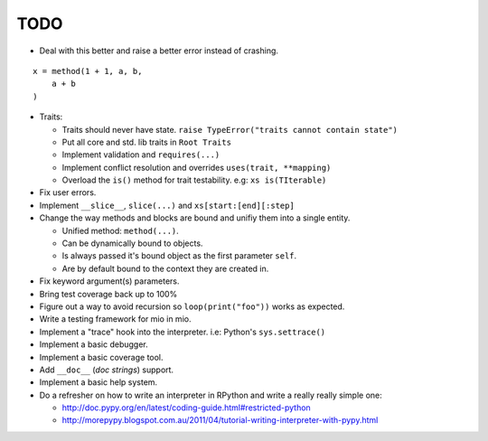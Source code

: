 TODO
====

- Deal with this better and raise a better error instead of crashing.

::
    
    x = method(1 + 1, a, b,
        a + b
    )
    
- Traits:

  - Traits should never have state. ``raise TypeError("traits cannot contain state")``
  - Put all core and std. lib traits in ``Root Traits``
  - Implement validation and ``requires(...)``
  - Implement conflict resolution and overrides ``uses(trait, **mapping)``
  - Overload the ``is()`` method for trait testability. e.g: ``xs is(TIterable)``

- Fix user errors.
- Implement ``__slice__``, ``slice(...)`` and ``xs[start:[end][:step]``

- Change the way methods and blocks are bound and unifiy them into a single entity.

  - Unified method: ``method(...)``.
  - Can be dynamically bound to objects.
  - Is always passed it's bound object as the first parameter ``self``.
  - Are by default bound to the context they are created in.

- Fix keyword argument(s) parameters.
- Bring test coverage back up to 100%
- Figure out a way to avoid recursion so ``loop(print("foo"))`` works as expected.
- Write a testing framework for mio in mio.
- Implement a "trace" hook into the interpreter. i.e: Python's ``sys.settrace()``
- Implement a basic debugger.
- Implement a basic coverage tool.
- Add ``__doc__`` (*doc strings*) support.
- Implement a basic help system.
- Do a refresher on how to write an interpreter in RPython and write a really really simple one:

  - http://doc.pypy.org/en/latest/coding-guide.html#restricted-python
  - http://morepypy.blogspot.com.au/2011/04/tutorial-writing-interpreter-with-pypy.html
